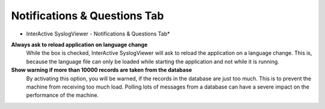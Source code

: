 
Notifications & Questions Tab
=============================

.. image:: ../images/syslogviewer_013.png
   :width: 65%

* InterActive SyslogViewer - Notifications & Questions Tab*

**Always ask to reload application on language change**
  While the box is checked, InterActive SyslogViewer will ask to reload the
  application on a language change. This is, because the language file can
  only be loaded while starting the application and not while it is running.

**Show warning if more than 10000 records are taken from the database**
  By activating this option, you will be warned, if the records in the database
  are just too much. This is to prevent the machine from receiving too much load.
  Polling lots of messages from a database can have a severe impact on the
  performance of the machine.
